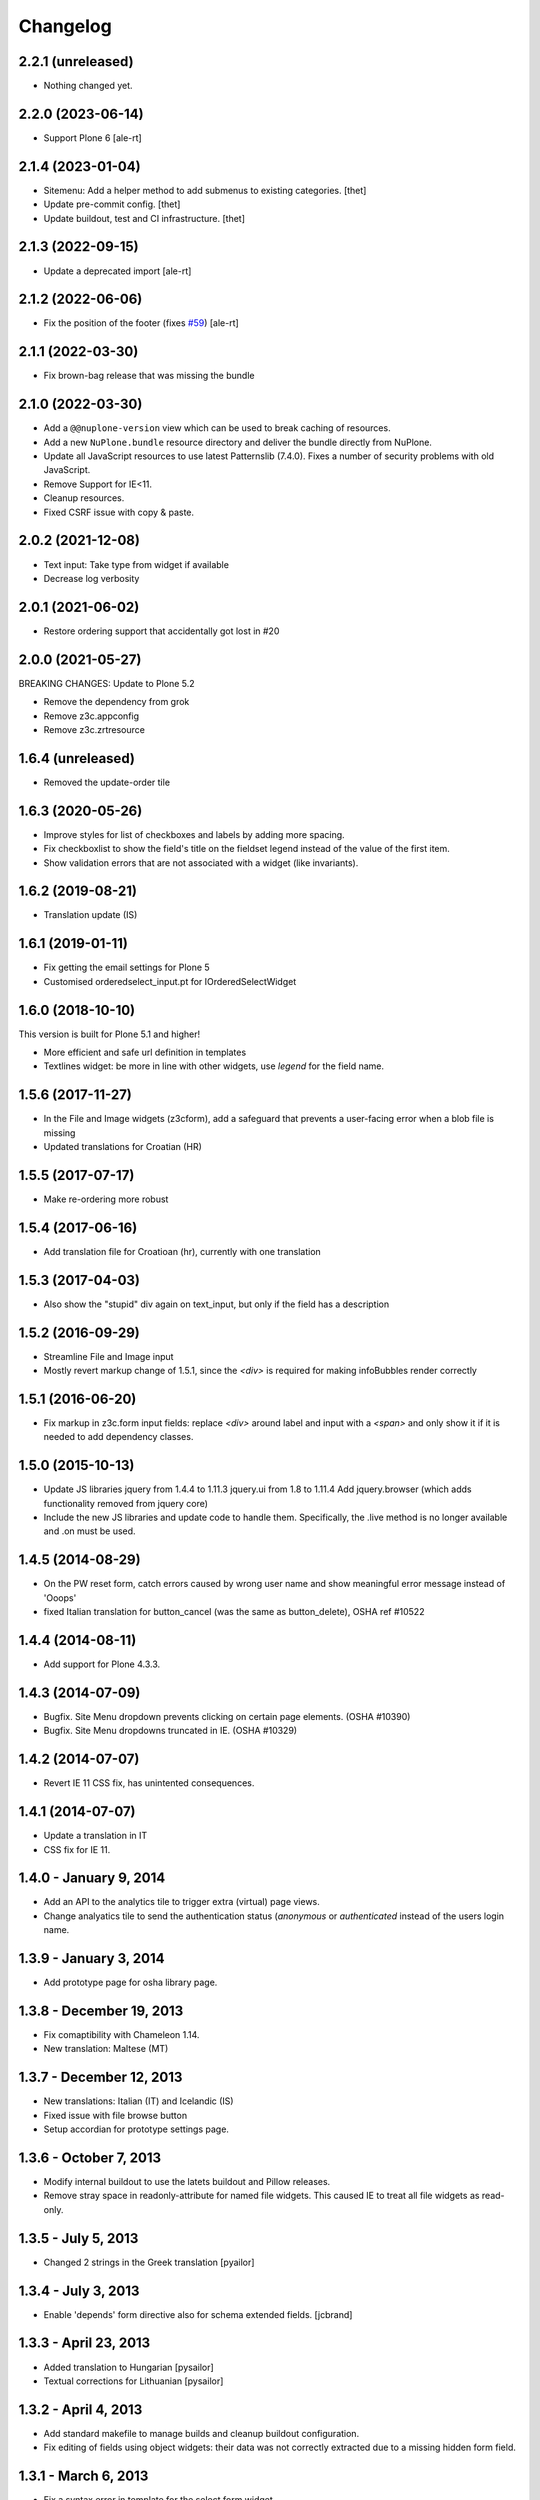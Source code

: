 Changelog
=========

2.2.1 (unreleased)
------------------

- Nothing changed yet.


2.2.0 (2023-06-14)
------------------

- Support Plone 6
  [ale-rt]


2.1.4 (2023-01-04)
------------------

- Sitemenu: Add a helper method to add submenus to existing categories.
  [thet]
- Update pre-commit config.
  [thet]
- Update buildout, test and CI infrastructure.
  [thet]


2.1.3 (2022-09-15)
------------------

- Update a deprecated import
  [ale-rt]


2.1.2 (2022-06-06)
------------------

- Fix the position of the footer (fixes `#59 <https://github.com/euphorie/NuPlone/issues/39>`_) [ale-rt]


2.1.1 (2022-03-30)
------------------

- Fix brown-bag release that was missing the bundle

2.1.0 (2022-03-30)
------------------

- Add a ``@@nuplone-version`` view which can be used to break caching of resources.

- Add a new ``NuPlone.bundle`` resource directory and deliver the bundle directly from NuPlone.

- Update all JavaScript resources to use latest Patternslib (7.4.0).
  Fixes a number of security problems with old JavaScript.

- Remove Support for IE<11.

- Cleanup resources.

- Fixed CSRF issue with copy & paste.


2.0.2 (2021-12-08)
------------------

- Text input: Take type from widget if available
- Decrease log verbosity

2.0.1 (2021-06-02)
------------------

- Restore ordering support that accidentally got lost in #20

2.0.0 (2021-05-27)
------------------

BREAKING CHANGES:
Update to Plone 5.2

- Remove the dependency from grok
- Remove z3c.appconfig
- Remove z3c.zrtresource


1.6.4 (unreleased)
------------------

- Removed the update-order tile


1.6.3 (2020-05-26)
------------------

- Improve styles for list of checkboxes and labels by adding more spacing.
- Fix checkboxlist to show the field's title on the fieldset legend instead of the value of the first item.
- Show validation errors that are not associated with a widget (like invariants).


1.6.2 (2019-08-21)
------------------

- Translation update (IS)

1.6.1 (2019-01-11)
------------------

- Fix getting the email settings for Plone 5
- Customised orderedselect_input.pt for IOrderedSelectWidget

1.6.0 (2018-10-10)
------------------

This version is built for Plone 5.1 and higher!

- More efficient and safe url definition in templates
- Textlines widget: be more in line with other widgets, use
  `legend` for the field name.


1.5.6 (2017-11-27)
------------------

- In the File and Image widgets (z3cform), add a safeguard that prevents
  a user-facing error when a blob file is missing
- Updated translations for Croatian (HR)

1.5.5 (2017-07-17)
------------------

- Make re-ordering more robust

1.5.4 (2017-06-16)
------------------

- Add translation file for Croatioan (hr), currently with one translation

1.5.3 (2017-04-03)
------------------

- Also show the "stupid" div again on text_input, but only if the field
  has a description


1.5.2 (2016-09-29)
------------------

- Streamline File and Image input
- Mostly revert markup change of 1.5.1, since the `<div>` is required
  for making infoBubbles render correctly

1.5.1 (2016-06-20)
------------------

- Fix markup in z3c.form input fields: replace `<div>` around label and input
  with a `<span>` and only show it if it is needed to add dependency classes.

1.5.0 (2015-10-13)
------------------

- Update JS libraries
  jquery from 1.4.4 to 1.11.3
  jquery.ui from 1.8 to 1.11.4
  Add jquery.browser (which adds functionality removed from jquery core)

- Include the new JS libraries and update code to handle them.
  Specifically, the .live method is no longer available and .on must be used.

1.4.5 (2014-08-29)
------------------

- On the PW reset form, catch errors caused by wrong user name and show
  meaningful error message instead of 'Ooops'
- fixed Italian translation for button_cancel (was the same as button_delete),
  OSHA ref #10522

1.4.4 (2014-08-11)
------------------

- Add support for Plone 4.3.3.

1.4.3 (2014-07-09)
------------------

- Bugfix. Site Menu dropdown prevents clicking on certain page elements. (OSHA #10390)
- Bugfix. Site Menu dropdowns truncated in IE. (OSHA #10329)


1.4.2 (2014-07-07)
------------------

- Revert IE 11 CSS fix, has unintented consequences.


1.4.1 (2014-07-07)
------------------

- Update a translation in IT
- CSS fix for IE 11.

1.4.0 - January 9, 2014
-----------------------

- Add an API to the analytics tile to trigger extra (virtual) page views.

- Change analyatics tile to send the authentication status (*anonymous* or
  *authenticated* instead of the users login name.


1.3.9 - January 3, 2014
-----------------------

- Add prototype page for osha library page.


1.3.8 - December 19, 2013
-------------------------

- Fix comaptibility with Chameleon 1.14.

- New translation: Maltese (MT)


1.3.7 - December 12, 2013
-------------------------

- New translations: Italian (IT) and Icelandic (IS)

- Fixed issue with file browse button

- Setup accordian for prototype settings page.


1.3.6 - October 7, 2013
-----------------------

- Modify internal buildout to use the latets buildout and Pillow releases.

- Remove stray space in readonly-attribute for named file widgets. This caused
  IE to treat all file widgets as read-only.


1.3.5 - July 5, 2013
--------------------

- Changed 2 strings in the Greek translation [pyailor]


1.3.4 - July 3, 2013
--------------------

- Enable 'depends' form directive also for schema extended fields.
  [jcbrand]


1.3.3 - April 23, 2013
----------------------

- Added translation to Hungarian
  [pysailor]

- Textual corrections for Lithuanian
  [pysailor]


1.3.2 - April 4, 2013
---------------------

- Add standard makefile to manage builds and cleanup buildout configuration.

- Fix editing of fields using object widgets: their data was not correctly
  extracted due to a missing hidden form field.


1.3.1 - March 6, 2013
---------------------

- Fix a syntax error in template for the select form widget.


1.3 - February 14, 2013
-----------------------

- Prevent the *Paste* action from being show in places where paste was
  not allowed.

- Stop the portlet sidebar from jumping from left to right on page lods.

- Tighten lxml dependency to make sure security improvements in its html
  cleaner are included.

- Update form markup to add an `error` class on labels for fields with
  errors.

- Add new translations: Finnish and Lithuanian


1.2 - December 7, 2012
----------------------

- Rewrite code to handle links in rich text fields. This fixes ticket
  `ticket 56 <https://github.com/euphorie/Euphorie/issues/56>`_.

- Add new translation: Bulgarian, Flemish, Catalan, Latvian and Portugese.

- Update htmllaundry to 2.0.

- Update TinyMCE to version 3.5.6.

- Configure HTML cleanup code to strip data: attributes.


1.1 - December 20, 2011
-----------------------

- Allow anonymous users to switch the current language as well. This fixes
  Euphorie ticket `27 <https://github.com/euphorie/Euphorie/issues/27>`_,


1.0.1 - December 9, 2011
------------------------

- Update package metadata.
  [wichert]

- Fix MANIFEST so tiny_mce is included in the distribution.
  [wichert]


1.0 - December 8, 2011
----------------------

- Add support for Plone 4.1 and Chameleon 2.x.
  [wichert]

- Register screen-ie6.css as zrt-resource.
  [jcbrand]

- New Spanish, Czech, Slovenian translations
  [thomas_w]

- Refactored infoPanels on z3cforms to fix alignment issues.
  [jcbrand]

- Don't capitalize questions and legends.
  [jcbrand]

- Add css class to enable secondary InfoPanels (per field).
  [jcbrand]

- Two newlines TinyMCE bug fixed (Github issue #1)
  [jcbrand]


1.0rc8 - May 17, 2011
---------------------

- Correct htmllaundry dependency.
  [wichert]

- Correct location of toolbar CSS.
  [wichert]


1.0rc7 - April 26, 2011
-----------------------

- Exclude prototype from all distribution forms; the symlinked files confuse
  distutils too much.
  [wichert]

- Add MANIFEST.in and restructure symlinks for css/javacsript files to
  guarantee all files are included in eggs.
  [wichert]

1.0rc6 - April 21, 2011
-----------------------

- Re-release rc5 as rc6 to fixup error in source control tagging.
  [wichert]


1.0rc5 - April 21, 2011
-----------------------

- Prefer `Title` method to get the current title for the title of the delete
  confirmation page.
  [wichert]

- Do not put a <p> element in an <object>; IE9 will move it outside the object
  element, thus resulting in leftovers even when using the object->iframe
  conversion.
  [wichert]

- Enable the iframe workaround for IE 9 as well.
  [wichert]

- Add support for status messages containing markup.
  [jcbrand]

- Bugfix. Prevent clicking on the "Actions" site menu action if it doesn't have
  a URL to go to.
  [jcbrand]


1.0rc4 - Febuary 1, 2011
------------------------

- Paper brown bag: fix initialisation of rich text editor in forms. This
  broke in 1.0rc3 as a part of the tooltip changes.
  [wichert]


1.0rc3 - January 25, 2011
-------------------------

- Upgrade to jQuery 1.4.4 and jQuery UI 1.8.9.
  [wichert]

- Add javascript workaround for bad handling if ``<button>`` elements in
  Internet Explorer versions before 8.
  [wichert]

- Do form-related markup transforms earlier so positioning of tooltips
  from global transforms works correctly.
  [wichert]


1.0rc2 - Janary 11, 2011
------------------------

- Fix TinyMCE: making text bold or italic works again.
  [wichert]

- Expose date/time format methods from the Tools view directly as well
  for use in python code.
  [wichert]


1.0rc1 - December 7, 2010
-------------------------

- zope.i18n is not capable of rendering pre-1900 dates. To prevent site errors
  detect this and return an textual error instead.
  [wichert]

- Do not load the TinyMCE linesfield plugin. It is not needed, and it triggered
  a symlink handling bug in setuptools/distutils.
  [wichert]

- Fix transparent background for sitemenu in IE7.
  [wichert]

- Refactor positioning of form tooltips.
  [wichert]

- Update to jQuery 1.4.3 and jQuery UI 1.8.6.
  [wichert]


1.0b4 - October 6, 2010
-----------------------

- Update IE8 styling.
  [cornae]

1.0b3 - October 5, 2010
-----------------------

- Correct font reference for IE6 and IE7.
  [wichert]

- Update form field dependency checker to deal with z3c.form's madness of
  always using :list for checkbox field names.
  [wichert]


1.0b2 - September 29, 2010
--------------------------

- Form CSS improvements.
  [cornae]


1.0b1 - September 23, 2010
--------------------------

- Modify site menu to generate the contents of the actions menu in code. This
  makes it easier to extend the menu using a derived class.
  [wichert]

- Make the email address and name of the contact person where emails are send
  to configurable via appconfig.
  [wichert]

- Move ``dfn`` elements for tooltips outside ``label`` elements to make sure
  we can handle click events for them. Otherwise browsers pretend the click
  was targeted to the input element inside the label.
  [cornae, wichert]


1.0a2 - September 9, 2010
-------------------------

- Update error page handler to deal with double acquisition wrapping which
  can happen on certain NotFound errors in Zope 2.12.
  [wichert]

- Add `plone.app.testing <http://pypi.python.org/pypi/plone.app.testing>`_
  based test fixture.
  [wichert]

- Delete some old copy/paste leftovers from `Euphorie
  <http://pypi.python.org/pypi/Euphorie>`_.
  [wichert]


1.0a1 - August 31, 2010
-----------------------

- First release.
  [wichert, cornae]

